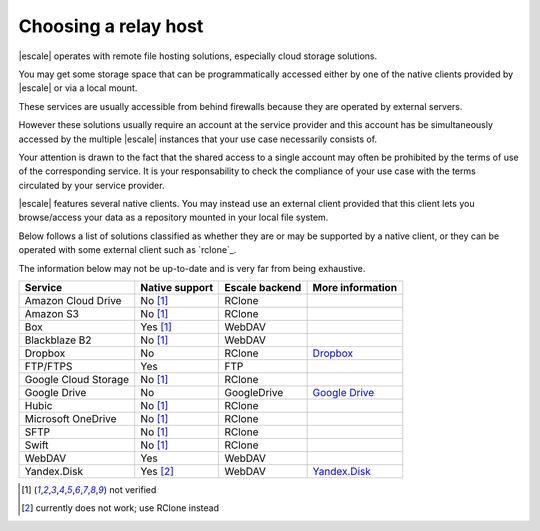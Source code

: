 
Choosing a relay host
---------------------

|escale| operates with remote file hosting solutions, especially cloud storage solutions.

You may get some storage space that can be programmatically accessed either by one of the native clients provided by |escale| or via a local mount.

These services are usually accessible from behind firewalls because they are operated by external servers.

However these solutions usually require an account at the service provider and this account has be simultaneously accessed by the multiple |escale| instances that your use case necessarily consists of.

Your attention is drawn to the fact that the shared access to a single account may often be prohibited by the terms of use of the corresponding service. It is your responsability to check the compliance of your use case with the terms circulated by your service provider.

|escale| features several native clients. You may instead use an external client provided that this client lets you browse/access your data as a repository mounted in your local file system.

Below follows a list of solutions classified as whether they are or may be supported by a native client, or they can be operated with some external client such as `rclone`_.

The information below may not be up-to-date and is very far from being exhaustive.

+----------------------+-----------------+-----------------+------------------+
| Service              | Native support  | Escale backend  | More information |
+======================+=================+=================+==================+
| Amazon Cloud Drive   |    No [#nv]_    |     RClone      |                  |
+----------------------+-----------------+-----------------+------------------+
| Amazon S3            |    No [#nv]_    |     RClone      |                  |
+----------------------+-----------------+-----------------+------------------+
| Box                  |    Yes [#nv]_   |     WebDAV      |                  |
+----------------------+-----------------+-----------------+------------------+
| Blackblaze B2        |    No [#nv]_    |     WebDAV      |                  |
+----------------------+-----------------+-----------------+------------------+
| Dropbox              |       No        |     RClone      | `Dropbox`_       |
+----------------------+-----------------+-----------------+------------------+
| FTP/FTPS             |       Yes       |      FTP        |                  |
+----------------------+-----------------+-----------------+------------------+
| Google Cloud Storage |    No [#nv]_    |     RClone      |                  |
+----------------------+-----------------+-----------------+------------------+
| Google Drive         |       No        |   GoogleDrive   | `Google Drive`_  |
+----------------------+-----------------+-----------------+------------------+
| Hubic                |    No [#nv]_    |     RClone      |                  |
+----------------------+-----------------+-----------------+------------------+
| Microsoft OneDrive   |    No [#nv]_    |     RClone      |                  |
+----------------------+-----------------+-----------------+------------------+
| SFTP                 |    No [#nv]_    |     RClone      |                  |
+----------------------+-----------------+-----------------+------------------+
| Swift                |    No [#nv]_    |     RClone      |                  |
+----------------------+-----------------+-----------------+------------------+
| WebDAV               |       Yes       |     WebDAV      |                  |
+----------------------+-----------------+-----------------+------------------+
| Yandex.Disk          |    Yes [#nw]_   |     WebDAV      | `Yandex.Disk`_   |
+----------------------+-----------------+-----------------+------------------+



.. [#nv] not verified
.. [#nw] currently does not work; use RClone instead


.. _Dropbox: Dropbox.html
.. _Google Drive: GoogleDrive.html
.. _Yandex.Disk: YandexDisk.html
